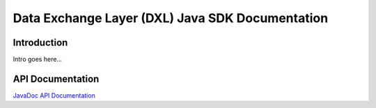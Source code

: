 
Data Exchange Layer (DXL) Java SDK Documentation
================================================

Introduction
------------

Intro goes here...


API Documentation
-----------------

`JavaDoc API Documentation <javadoc/index.html>`_